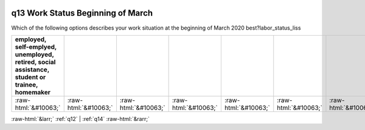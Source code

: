 .. _q13:

 
 .. role:: raw-html(raw) 
        :format: html 

q13 Work Status Beginning of March
==================================

Which of the following options describes your work situation at the beginning of March 2020 best?labor_status_liss

.. csv-table::
   :delim: |
   :header: employed, self-emplyed, unemployed, retired, social assistance, student or trainee, homemaker

           :raw-html:`&#10063;`|:raw-html:`&#10063;`|:raw-html:`&#10063;`|:raw-html:`&#10063;`|:raw-html:`&#10063;`|:raw-html:`&#10063;`|:raw-html:`&#10063;`

.. image:: ../_screenshots/q13.png


:raw-html:`&larr;` :ref:`q12` | :ref:`q14` :raw-html:`&rarr;`
